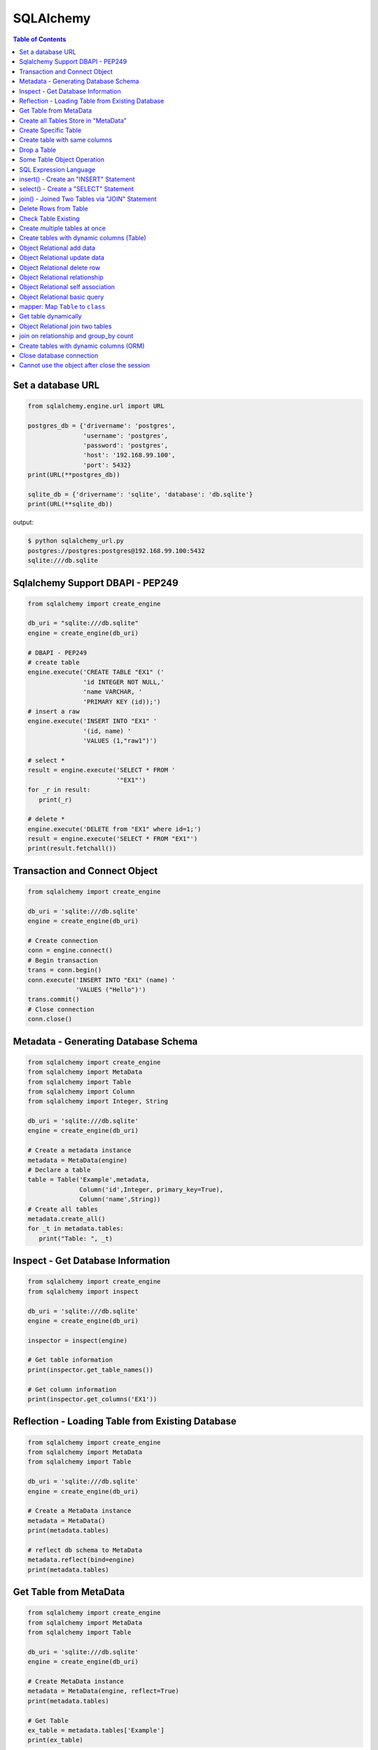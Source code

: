 .. meta::
    :description lang=en: Collect useful snippets of SQLAlchemy
    :keywords: Python, Python3, SQLAlchemy Cheat Sheet

==========
SQLAlchemy
==========

.. contents:: Table of Contents
    :backlinks: none


Set a database URL
-------------------

.. code-block:: python

    from sqlalchemy.engine.url import URL

    postgres_db = {'drivername': 'postgres',
                   'username': 'postgres',
                   'password': 'postgres',
                   'host': '192.168.99.100',
                   'port': 5432}
    print(URL(**postgres_db))

    sqlite_db = {'drivername': 'sqlite', 'database': 'db.sqlite'}
    print(URL(**sqlite_db))

output:

.. code-block:: bash

    $ python sqlalchemy_url.py
    postgres://postgres:postgres@192.168.99.100:5432
    sqlite:///db.sqlite


Sqlalchemy Support DBAPI - PEP249
-----------------------------------

.. code-block:: python

    from sqlalchemy import create_engine

    db_uri = "sqlite:///db.sqlite"
    engine = create_engine(db_uri)

    # DBAPI - PEP249
    # create table
    engine.execute('CREATE TABLE "EX1" ('
                   'id INTEGER NOT NULL,'
                   'name VARCHAR, '
                   'PRIMARY KEY (id));')
    # insert a raw
    engine.execute('INSERT INTO "EX1" '
                   '(id, name) '
                   'VALUES (1,"raw1")')

    # select *
    result = engine.execute('SELECT * FROM '
                            '"EX1"')
    for _r in result:
       print(_r)

    # delete *
    engine.execute('DELETE from "EX1" where id=1;')
    result = engine.execute('SELECT * FROM "EX1"')
    print(result.fetchall())


Transaction and Connect Object
--------------------------------

.. code-block:: python

    from sqlalchemy import create_engine

    db_uri = 'sqlite:///db.sqlite'
    engine = create_engine(db_uri)

    # Create connection
    conn = engine.connect()
    # Begin transaction
    trans = conn.begin()
    conn.execute('INSERT INTO "EX1" (name) '
                 'VALUES ("Hello")')
    trans.commit()
    # Close connection
    conn.close()


Metadata - Generating Database Schema
--------------------------------------

.. code-block:: python

    from sqlalchemy import create_engine
    from sqlalchemy import MetaData
    from sqlalchemy import Table
    from sqlalchemy import Column
    from sqlalchemy import Integer, String

    db_uri = 'sqlite:///db.sqlite'
    engine = create_engine(db_uri)

    # Create a metadata instance
    metadata = MetaData(engine)
    # Declare a table
    table = Table('Example',metadata,
                  Column('id',Integer, primary_key=True),
                  Column('name',String))
    # Create all tables
    metadata.create_all()
    for _t in metadata.tables:
       print("Table: ", _t)

Inspect - Get Database Information
------------------------------------

.. code-block:: python

    from sqlalchemy import create_engine
    from sqlalchemy import inspect

    db_uri = 'sqlite:///db.sqlite'
    engine = create_engine(db_uri)

    inspector = inspect(engine)

    # Get table information
    print(inspector.get_table_names())

    # Get column information
    print(inspector.get_columns('EX1'))


Reflection - Loading Table from Existing Database
---------------------------------------------------

.. code-block:: python

    from sqlalchemy import create_engine
    from sqlalchemy import MetaData
    from sqlalchemy import Table

    db_uri = 'sqlite:///db.sqlite'
    engine = create_engine(db_uri)

    # Create a MetaData instance
    metadata = MetaData()
    print(metadata.tables)

    # reflect db schema to MetaData
    metadata.reflect(bind=engine)
    print(metadata.tables)

Get Table from MetaData
------------------------

.. code-block:: python

    from sqlalchemy import create_engine
    from sqlalchemy import MetaData
    from sqlalchemy import Table

    db_uri = 'sqlite:///db.sqlite'
    engine = create_engine(db_uri)

    # Create MetaData instance
    metadata = MetaData(engine, reflect=True)
    print(metadata.tables)

    # Get Table
    ex_table = metadata.tables['Example']
    print(ex_table)


Create all Tables Store in "MetaData"
--------------------------------------

.. code-block:: python

    from sqlalchemy import create_engine
    from sqlalchemy import MetaData
    from sqlalchemy import Table
    from sqlalchemy import Column
    from sqlalchemy import Integer, String

    db_uri = 'sqlite:///db.sqlite'
    engine = create_engine(db_uri)
    meta = MetaData(engine)

    # Register t1, t2 to metadata
    t1 = Table('EX1', meta,
               Column('id',Integer, primary_key=True),
               Column('name',String))

    t2 = Table('EX2', meta,
               Column('id',Integer, primary_key=True),
               Column('val',Integer))
    # Create all tables in meta
    meta.create_all()

Create Specific Table
-----------------------

.. code-block:: python

    from sqlalchemy import create_engine
    from sqlalchemy import MetaData
    from sqlalchemy import Table
    from sqlalchemy import Column
    from sqlalchemy import Integer, String

    db_uri = 'sqlite:///db.sqlite'
    engine = create_engine(db_uri)

    meta = MetaData(engine)
    t1 = Table('Table_1', meta,
               Column('id', Integer, primary_key=True),
               Column('name',String))
    t2 = Table('Table_2', meta,
               Column('id', Integer, primary_key=True),
               Column('val',Integer))
    t1.create()


Create table with same columns
-------------------------------

.. code-block:: python

    from sqlalchemy import (
        create_engine,
        inspect,
        Column,
        String,
        Integer)

    from sqlalchemy.ext.declarative import declarative_base

    db_url = "sqlite://"
    engine = create_engine(db_url)

    Base = declarative_base()

    class TemplateTable(object):
        id   = Column(Integer, primary_key=True)
        name = Column(String)
        age  = Column(Integer)

    class DowntownAPeople(TemplateTable, Base):
        __tablename__ = "downtown_a_people"

    class DowntownBPeople(TemplateTable, Base):
        __tablename__ = "downtown_b_people"

    Base.metadata.create_all(bind=engine)

    # check table exists
    ins = inspect(engine)
    for _t in ins.get_table_names():
        print(_t)


Drop a Table
-------------

.. code-block:: python

    from sqlalchemy import create_engine
    from sqlalchemy import MetaData
    from sqlalchemy import inspect
    from sqlalchemy import Table
    from sqlalchemy import Column, Integer, String
    from sqlalchemy.engine.url import URL

    db_url = {'drivername': 'postgres',
              'username': 'postgres',
              'password': 'postgres',
              'host': '192.168.99.100',
              'port': 5432}
    engine = create_engine(URL(**db_url))
    m = MetaData()
    table = Table('Test', m,
                  Column('id', Integer, primary_key=True),
                  Column('key', String, nullable=True),
                  Column('val', String))

    table.create(engine)
    inspector = inspect(engine)
    print('Test' in inspector.get_table_names())

    table.drop(engine)
    inspector = inspect(engine)
    print('Test' in inspector.get_table_names())

output:

.. code-block:: bash

    $ python sqlalchemy_drop.py
    $ True
    $ False


Some Table Object Operation
----------------------------

.. code-block:: python

    from sqlalchemy import MetaData
    from sqlalchemy import Table
    from sqlalchemy import Column
    from sqlalchemy import Integer, String

    meta = MetaData()
    t = Table('ex_table', meta,
              Column('id', Integer, primary_key=True),
              Column('key', String),
              Column('val', Integer))
    # Get Table Name
    print(t.name)

    # Get Columns
    print(t.columns.keys())

    # Get Column
    c = t.c.key
    print(c.name)
    # Or
    c = t.columns.key
    print(c.name)

    # Get Table from Column
    print(c.table)


SQL Expression Language
-------------------------

.. code-block:: python

    # Think Column as "ColumnElement"
    # Implement via overwrite special function
    from sqlalchemy import MetaData
    from sqlalchemy import Table
    from sqlalchemy import Column
    from sqlalchemy import Integer, String
    from sqlalchemy import or_

    meta = MetaData()
    table = Table('example', meta,
                  Column('id', Integer, primary_key=True),
                  Column('l_name', String),
                  Column('f_name', String))
    # sql expression binary object
    print(repr(table.c.l_name == 'ed'))
    # exhbit sql expression
    print(str(table.c.l_name == 'ed'))

    print(repr(table.c.f_name != 'ed'))

    # comparison operator
    print(repr(table.c.id > 3))

    # or expression
    print((table.c.id > 5) | (table.c.id < 2))
    # Equal to
    print(or_(table.c.id > 5, table.c.id < 2))

    # compare to None produce IS NULL
    print(table.c.l_name == None)
    # Equal to
    print(table.c.l_name.is_(None))

    # + means "addition"
    print(table.c.id + 5)
    # or means "string concatenation"
    print(table.c.l_name + "some name")

    # in expression
    print(table.c.l_name.in_(['a','b']))

insert() - Create an "INSERT" Statement
----------------------------------------

.. code-block:: python

    from sqlalchemy import create_engine
    from sqlalchemy import MetaData
    from sqlalchemy import Table
    from sqlalchemy import Column
    from sqlalchemy import Integer
    from sqlalchemy import String

    db_uri = 'sqlite:///db.sqlite'
    engine = create_engine(db_uri)

    # create table
    meta = MetaData(engine)
    table = Table('user', meta,
       Column('id', Integer, primary_key=True),
       Column('l_name', String),
       Column('f_name', String))
    meta.create_all()

    # insert data via insert() construct
    ins = table.insert().values(
          l_name='Hello',
          f_name='World')
    conn = engine.connect()
    conn.execute(ins)

    # insert multiple data
    conn.execute(table.insert(),[
       {'l_name':'Hi','f_name':'bob'},
       {'l_name':'yo','f_name':'alice'}])


select() - Create a "SELECT" Statement
---------------------------------------

.. code-block:: python

    from sqlalchemy import create_engine
    from sqlalchemy import MetaData
    from sqlalchemy import Table
    from sqlalchemy import select
    from sqlalchemy import or_

    db_uri = 'sqlite:///db.sqlite'
    engine = create_engine(db_uri)
    conn = engine.connect()

    meta = MetaData(engine,reflect=True)
    table = meta.tables['user']

    # select * from 'user'
    select_st = select([table]).where(
       table.c.l_name == 'Hello')
    res = conn.execute(select_st)
    for _row in res:
        print(_row)

    # or equal to
    select_st = table.select().where(
       table.c.l_name == 'Hello')
    res = conn.execute(select_st)
    for _row in res:
        print(_row)

    # combine with "OR"
    select_st = select([
       table.c.l_name,
       table.c.f_name]).where(or_(
          table.c.l_name == 'Hello',
          table.c.l_name == 'Hi'))
    res = conn.execute(select_st)
    for _row in res:
        print(_row)

    # combine with "ORDER_BY"
    select_st = select([table]).where(or_(
          table.c.l_name == 'Hello',
          table.c.l_name == 'Hi')).order_by(table.c.f_name)
    res = conn.execute(select_st)
    for _row in res:
        print(_row)

join() - Joined Two Tables via "JOIN" Statement
------------------------------------------------

.. code-block:: python

    from sqlalchemy import create_engine
    from sqlalchemy import MetaData
    from sqlalchemy import Table
    from sqlalchemy import Column
    from sqlalchemy import Integer
    from sqlalchemy import String
    from sqlalchemy import select

    db_uri = 'sqlite:///db.sqlite'
    engine = create_engine(db_uri)

    meta = MetaData(engine, reflect=True)
    email_t = Table('email_addr', meta,
          Column('id', Integer, primary_key=True),
          Column('email',String),
          Column('name',String))
    meta.create_all()

    # get user table
    user_t = meta.tables['user']

    # insert
    conn = engine.connect()
    conn.execute(email_t.insert(),[
       {'email':'ker@test','name':'Hi'},
       {'email':'yo@test','name':'Hello'}])
    # join statement
    join_obj = user_t.join(email_t,
               email_t.c.name == user_t.c.l_name)
    # using select_from
    sel_st = select(
       [user_t.c.l_name, email_t.c.email]).select_from(join_obj)
    res = conn.execute(sel_st)
    for _row in res:
        print(_row)

Delete Rows from Table
------------------------

.. code-block:: python

    from sqlalchemy import create_engine
    from sqlalchemy import MetaData

    db_uri = 'sqlite:///db.sqlite'
    engine = create_engine(db_uri)
    conn = engine.connect()

    meta = MetaData(engine, reflect=True)
    user_t = meta.tables['user']

    # select * from user_t
    sel_st = user_t.select()
    res = conn.execute(sel_st)
    for _row in res:
        print(_row)

    # delete l_name == 'Hello'
    del_st = user_t.delete().where(
          user_t.c.l_name == 'Hello')
    print('----- delete -----')
    res = conn.execute(del_st)

    # check rows has been delete
    sel_st = user_t.select()
    res = conn.execute(sel_st)
    for _row in res:
        print(_row)

Check Table Existing
----------------------

.. code-block:: python

    from sqlalchemy import create_engine
    from sqlalchemy import MetaData
    from sqlalchemy import Column
    from sqlalchemy import Integer, String
    from sqlalchemy import inspect
    from sqlalchemy.ext.declarative import declarative_base

    Modal = declarative_base()
    class Example(Modal):
       __tablename__ = "ex_t"
       id = Column(Integer, primary_key=True)
       name = Column(String(20))

    db_uri = 'sqlite:///db.sqlite'
    engine = create_engine(db_uri)
    Modal.metadata.create_all(engine)

    # check register table exist to Modal
    for _t in Modal.metadata.tables:
        print(_t)

    # check all table in database
    meta = MetaData(engine, reflect=True)
    for _t in meta.tables:
        print(_t)

    # check table names exists via inspect
    ins = inspect(engine)
    for _t in ins.get_table_names():
        print(_t)

Create multiple tables at once
-------------------------------

.. code-block:: python

    from sqlalchemy import create_engine
    from sqlalchemy import MetaData
    from sqlalchemy import Table
    from sqlalchemy import inspect
    from sqlalchemy import Column, String, Integer
    from sqlalchemy.engine.url import URL

    db = {'drivername': 'postgres',
          'username': 'postgres',
          'password': 'postgres',
          'host': '192.168.99.100',
          'port': 5432}

    url = URL(**db)
    engine = create_engine(url)

    metadata = MetaData()
    metadata.reflect(bind=engine)

    def create_table(name, metadata):
        tables = metadata.tables.keys()
        if name not in tables:
            table = Table(name, metadata,
                          Column('id', Integer, primary_key=True),
                          Column('key', String),
                          Column('val', Integer))
            table.create(engine)

    tables = ['table1', 'table2', 'table3']
    for _t in tables: create_table(_t, metadata)

    inspector = inspect(engine)
    print(inspector.get_table_names())

output:

.. code-block:: bash

    $ python sqlalchemy_create.py
    [u'table1', u'table2', u'table3']


Create tables with dynamic columns (Table)
--------------------------------------------

.. code-block:: python

    from sqlalchemy import create_engine
    from sqlalchemy import Column, Integer, String
    from sqlalchemy import Table
    from sqlalchemy import MetaData
    from sqlalchemy import inspect
    from sqlalchemy.engine.url import URL

    db_url = {'drivername': 'postgres',
              'username': 'postgres',
              'password': 'postgres',
              'host': '192.168.99.100',
              'port': 5432}

    engine = create_engine(URL(**db_url))

    def create_table(name, *cols):
        meta = MetaData()
        meta.reflect(bind=engine)
        if name in meta.tables: return

        table = Table(name, meta, *cols)
        table.create(engine)

    create_table('Table1',
                 Column('id', Integer, primary_key=True),
                 Column('name', String))
    create_table('Table2',
                 Column('id', Integer, primary_key=True),
                 Column('key', String),
                 Column('val', String))

    inspector = inspect(engine)
    for _t in inspector.get_table_names():
        print(_t)

output:

.. code-block:: bash

    $ python sqlalchemy_dynamic.py
    Table1
    Table2


Object Relational add data
----------------------------

.. code-block:: python

    from datetime import datetime

    from sqlalchemy import create_engine
    from sqlalchemy import Column, Integer, String, DateTime
    from sqlalchemy.orm import sessionmaker
    from sqlalchemy.exc import SQLAlchemyError
    from sqlalchemy.ext.declarative import declarative_base
    from sqlalchemy.engine.url import URL

    db_url = {'drivername': 'postgres',
              'username': 'postgres',
              'password': 'postgres',
              'host': '192.168.99.100',
              'port': 5432}
    engine = create_engine(URL(**db_url))

    Base = declarative_base()

    class TestTable(Base):
        __tablename__ = 'Test Table'
        id   = Column(Integer, primary_key=True)
        key  = Column(String, nullable=False)
        val  = Column(String)
        date = Column(DateTime, default=datetime.utcnow)

    # create tables
    Base.metadata.create_all(bind=engine)

    # create session
    Session = sessionmaker()
    Session.configure(bind=engine)
    session = Session()

    data = {'a': 5566, 'b': 9527, 'c': 183}
    try:
        for _key, _val in data.items():
            row = TestTable(key=_key, val=_val)
            session.add(row)
        session.commit()
    except SQLAlchemyError as e:
        print(e)
    finally:
        session.close()

Object Relational update data
------------------------------

.. code-block:: python

    from datetime import datetime

    from sqlalchemy import create_engine
    from sqlalchemy import Column, Integer, String, DateTime
    from sqlalchemy.orm import sessionmaker
    from sqlalchemy.exc import SQLAlchemyError
    from sqlalchemy.ext.declarative import declarative_base
    from sqlalchemy.engine.url import URL

    db_url = {'drivername': 'postgres',
              'username': 'postgres',
              'password': 'postgres',
              'host': '192.168.99.100',
              'port': 5432}
    engine = create_engine(URL(**db_url))
    Base = declarative_base()

    class TestTable(Base):
        __tablename__ = 'Test Table'
        id   = Column(Integer, primary_key=True)
        key  = Column(String, nullable=False)
        val  = Column(String)
        date = Column(DateTime, default=datetime.utcnow)

    # create tables
    Base.metadata.create_all(bind=engine)

    # create session
    Session = sessionmaker()
    Session.configure(bind=engine)
    session = Session()

    try:
        # add row to database
        row = TestTable(key="hello", val="world")
        session.add(row)
        session.commit()

        # update row to database
        row = session.query(TestTable).filter(
              TestTable.key == 'hello').first()
        print('original:', row.key, row.val)
        row.key = "Hello"
        row.val = "World"
        session.commit()

        # check update correct
        row = session.query(TestTable).filter(
              TestTable.key == 'Hello').first()
        print('update:', row.key, row.val)
    except SQLAlchemyError as e:
        print(e)
    finally:
        session.close()

output:

.. code-block:: bash

    $ python sqlalchemy_update.py
    original: hello world
    update: Hello World


Object Relational delete row
-----------------------------

.. code-block:: python

    from datetime import datetime

    from sqlalchemy import create_engine
    from sqlalchemy import Column, Integer, String, DateTime
    from sqlalchemy.orm import sessionmaker
    from sqlalchemy.exc import SQLAlchemyError
    from sqlalchemy.ext.declarative import declarative_base
    from sqlalchemy.engine.url import URL


    db_url = {'drivername': 'postgres',
            'username': 'postgres',
            'password': 'postgres',
            'host': '192.168.99.100',
            'port': 5432}
    engine = create_engine(URL(**db_url))
    Base = declarative_base()

    class TestTable(Base):
        __tablename__ = 'Test Table'
        id   = Column(Integer, primary_key=True)
        key  = Column(String, nullable=False)
        val  = Column(String)
        date = Column(DateTime, default=datetime.utcnow)

    # create tables
    Base.metadata.create_all(bind=engine)

    # create session
    Session = sessionmaker()
    Session.configure(bind=engine)
    session = Session()

    row = TestTable(key='hello', val='world')
    session.add(row)
    query = session.query(TestTable).filter(
            TestTable.key=='hello')
    print(query.first())
    query.delete()
    query = session.query(TestTable).filter(
            TestTable.key=='hello')
    print(query.all())

output:

.. code-block:: bash

    $ python sqlalchemy_delete.py
    <__main__.TestTable object at 0x104eb8f50>
    []

Object Relational relationship
-------------------------------

.. code-block:: python

    from sqlalchemy import Column, String, Integer, ForeignKey
    from sqlalchemy.orm import relationship
    from sqlalchemy.ext.declarative import declarative_base

    Base = declarative_base()

    class User(Base):
        __tablename__ = 'user'
        id = Column(Integer, primary_key=True)
        name = Column(String)
        addresses = relationship("Address", backref="user")

    class Address(Base):
        __tablename__ = 'address'
        id = Column(Integer, primary_key=True)
        email = Column(String)
        user_id = Column(Integer, ForeignKey('user.id'))

    u1 = User()
    a1 = Address()
    print(u1.addresses)
    print(a1.user)

    u1.addresses.append(a1)
    print(u1.addresses)
    print(a1.user)

output:

.. code-block:: bash

    $ python sqlalchemy_relationship.py
    []
    None
    [<__main__.Address object at 0x10c4edb50>]
    <__main__.User object at 0x10c4ed810>


Object Relational self association
-----------------------------------

.. code-block:: python

    import json

    from sqlalchemy import (
        Column,
        Integer,
        String,
        ForeignKey,
        Table)

    from sqlalchemy.orm import (
        sessionmaker,
        relationship)

    from sqlalchemy.ext.declarative import declarative_base

    base = declarative_base()

    association = Table("Association", base.metadata,
        Column('left', Integer, ForeignKey('node.id'), primary_key=True),
        Column('right', Integer, ForeignKey('node.id'), primary_key=True))

    class Node(base):
        __tablename__ = 'node'
        id = Column(Integer, primary_key=True)
        label = Column(String)
        friends = relationship('Node',
                               secondary=association,
                               primaryjoin=id==association.c.left,
                               secondaryjoin=id==association.c.right,
                               backref='left')
        def to_json(self):
            return dict(id=self.id,
                        friends=[_.label for _ in self.friends])

    nodes = [Node(label='node_{}'.format(_)) for _ in range(0, 3)]
    nodes[0].friends.extend([nodes[1], nodes[2]])
    nodes[1].friends.append(nodes[2])

    print('----> right')
    print(json.dumps([_.to_json() for _ in nodes], indent=2))

    print('----> left')
    print(json.dumps([_n.to_json() for _n in nodes[1].left], indent=2))

output:

.. code-block:: bash

    ----> right
    [
      {
        "friends": [
          "node_1",
          "node_2"
        ],
        "id": null
      },
      {
        "friends": [
          "node_2"
        ],
        "id": null
      },
      {
        "friends": [],
        "id": null
      }
    ]
    ----> left
    [
      {
        "friends": [
          "node_1",
          "node_2"
        ],
        "id": null
      }
    ]


Object Relational basic query
------------------------------

.. code-block:: python

    from datetime import datetime

    from sqlalchemy import create_engine
    from sqlalchemy import Column, String, Integer, DateTime
    from sqlalchemy import or_
    from sqlalchemy import desc
    from sqlalchemy.orm import sessionmaker
    from sqlalchemy.exc import SQLAlchemyError
    from sqlalchemy.ext.declarative import declarative_base
    from sqlalchemy.engine.url import URL

    db_url = {'drivername': 'postgres',
              'username': 'postgres',
              'password': 'postgres',
              'host': '192.168.99.100',
              'port': 5432}

    Base = declarative_base()

    class User(Base):
        __tablename__ = 'User'
        id       = Column(Integer, primary_key=True)
        name     = Column(String, nullable=False)
        fullname = Column(String, nullable=False)
        birth    = Column(DateTime)

    # create tables
    engine = create_engine(URL(**db_url))
    Base.metadata.create_all(bind=engine)

    users = [
        User(name='ed',
             fullname='Ed Jones',
             birth=datetime(1989,7,1)),
        User(name='wendy',
             fullname='Wendy Williams',
             birth=datetime(1983,4,1)),
        User(name='mary',
             fullname='Mary Contrary',
             birth=datetime(1990,1,30)),
        User(name='fred',
             fullname='Fred Flinstone',
             birth=datetime(1977,3,12)),
        User(name='justin',
             fullname="Justin Bieber")]

    # create session
    Session = sessionmaker()
    Session.configure(bind=engine)
    session = Session()

    # add_all
    session.add_all(users)
    session.commit()

    print("----> order_by(id):")
    query = session.query(User).order_by(User.id)
    for _row in query.all():
        print(_row.name, _row.fullname, _row.birth)

    print("\n----> order_by(desc(id)):")
    query = session.query(User).order_by(desc(User.id))
    for _row in query.all():
        print(_row.name, _row.fullname, _row.birth)

    print("\n----> order_by(date):")
    query = session.query(User).order_by(User.birth)
    for _row in query.all():
        print(_row.name, _row.fullname, _row.birth)

    print("\n----> EQUAL:")
    query = session.query(User).filter(User.id == 2)
    _row = query.first()
    print(_row.name, _row.fullname, _row.birth)

    print("\n----> NOT EQUAL:")
    query = session.query(User).filter(User.id != 2)
    for _row in query.all():
        print(_row.name, _row.fullname, _row.birth)

    print("\n----> IN:")
    query = session.query(User).filter(User.name.in_(['ed', 'wendy']))
    for _row in query.all():
        print(_row.name, _row.fullname, _row.birth)

    print("\n----> NOT IN:")
    query = session.query(User).filter(~User.name.in_(['ed', 'wendy']))
    for _row in query.all():
        print(_row.name, _row.fullname, _row.birth)

    print("\n----> AND:")
    query = session.query(User).filter(
            User.name=='ed', User.fullname=='Ed Jones')
    _row = query.first()
    print(_row.name, _row.fullname, _row.birth)

    print("\n----> OR:")
    query = session.query(User).filter(
            or_(User.name=='ed', User.name=='wendy'))
    for _row in query.all():
        print(_row.name, _row.fullname, _row.birth)

    print("\n----> NULL:")
    query = session.query(User).filter(User.birth == None)
    for _row in query.all():
        print(_row.name, _row.fullname)

    print("\n----> NOT NULL:")
    query = session.query(User).filter(User.birth != None)
    for _row in query.all():
        print(_row.name, _row.fullname)

    print("\n----> LIKE")
    query = session.query(User).filter(User.name.like('%ed%'))
    for _row in query.all():
        print(_row.name, _row.fullname)

output:

.. code-block:: bash

    ----> order_by(id):
    ed Ed Jones 1989-07-01 00:00:00
    wendy Wendy Williams 1983-04-01 00:00:00
    mary Mary Contrary 1990-01-30 00:00:00
    fred Fred Flinstone 1977-03-12 00:00:00
    justin Justin Bieber None

    ----> order_by(desc(id)):
    justin Justin Bieber None
    fred Fred Flinstone 1977-03-12 00:00:00
    mary Mary Contrary 1990-01-30 00:00:00
    wendy Wendy Williams 1983-04-01 00:00:00
    ed Ed Jones 1989-07-01 00:00:00

    ----> order_by(date):
    fred Fred Flinstone 1977-03-12 00:00:00
    wendy Wendy Williams 1983-04-01 00:00:00
    ed Ed Jones 1989-07-01 00:00:00
    mary Mary Contrary 1990-01-30 00:00:00
    justin Justin Bieber None

    ----> EQUAL:
    wendy Wendy Williams 1983-04-01 00:00:00

    ----> NOT EQUAL:
    ed Ed Jones 1989-07-01 00:00:00
    mary Mary Contrary 1990-01-30 00:00:00
    fred Fred Flinstone 1977-03-12 00:00:00
    justin Justin Bieber None

    ----> IN:
    ed Ed Jones 1989-07-01 00:00:00
    wendy Wendy Williams 1983-04-01 00:00:00

    ----> NOT IN:
    mary Mary Contrary 1990-01-30 00:00:00
    fred Fred Flinstone 1977-03-12 00:00:00
    justin Justin Bieber None

    ----> AND:
    ed Ed Jones 1989-07-01 00:00:00

    ----> OR:
    ed Ed Jones 1989-07-01 00:00:00
    wendy Wendy Williams 1983-04-01 00:00:00

    ----> NULL:
    justin Justin Bieber

    ----> NOT NULL:
    ed Ed Jones
    wendy Wendy Williams
    mary Mary Contrary
    fred Fred Flinstone

    ----> LIKE
    ed Ed Jones
    fred Fred Flinstone

mapper: Map ``Table`` to ``class``
-----------------------------------

.. code-block:: python

    from sqlalchemy import (
        create_engine,
        Table,
        MetaData,
        Column,
        Integer,
        String,
        ForeignKey)

    from sqlalchemy.orm import (
        mapper,
        relationship,
        sessionmaker)

    # classical mapping: map "table" to "class"
    db_url = 'sqlite://'
    engine = create_engine(db_url)

    meta = MetaData(bind=engine)

    user = Table('User', meta,
                 Column('id', Integer, primary_key=True),
                 Column('name', String),
                 Column('fullname', String),
                 Column('password', String))

    addr = Table('Address', meta,
                 Column('id', Integer, primary_key=True),
                 Column('email', String),
                 Column('user_id', Integer, ForeignKey('User.id')))

    # map table to class
    class User(object):
        def __init__(self, name, fullname, password):
            self.name = name
            self.fullname = fullname
            self.password = password

    class Address(object):
        def __init__(self, email):
            self.email = email

    mapper(User, user, properties={
           'addresses': relationship(Address, backref='user')})
    mapper(Address, addr)

    # create table
    meta.create_all()

    # create session
    Session = sessionmaker()
    Session.configure(bind=engine)
    session = Session()

    u = User(name='Hello', fullname='HelloWorld', password='ker')
    a = Address(email='hello@hello.com')
    u.addresses.append(a)
    try:
        session.add(u)
        session.commit()

        # query result
        u = session.query(User).filter(User.name == 'Hello').first()
        print(u.name, u.fullname, u.password)

    finally:
        session.close()

output:

.. code-block:: bash

    $ python map_table_class.py
    Hello HelloWorld ker


Get table dynamically
----------------------

.. code-block:: python

    from sqlalchemy import (
        create_engine,
        MetaData,
        Table,
        inspect,
        Column,
        String,
        Integer)

    from sqlalchemy.orm import (
        mapper,
        scoped_session,
        sessionmaker)

    db_url = "sqlite://"
    engine = create_engine(db_url)
    metadata = MetaData(engine)

    class TableTemp(object):
        def __init__(self, name):
            self.name = name

    def get_table(name):
        if name in metadata.tables:
            table = metadata.tables[name]
        else:
            table = Table(name, metadata,
                    Column('id', Integer, primary_key=True),
                    Column('name', String))
            table.create(engine)

        cls = type(name.title(), (TableTemp,), {})
        mapper(cls, table)
        return cls

    # get table first times
    t = get_table('Hello')

    # get table secone times
    t = get_table('Hello')

    Session = scoped_session(sessionmaker(bind=engine))
    try:
        Session.add(t(name='foo'))
        Session.add(t(name='bar'))
        for _ in Session.query(t).all():
            print(_.name)
    except Exception as e:
        Session.rollback()
    finally:
        Session.close()

output:

.. code-block:: bash

    $ python get_table.py
    foo
    bar


Object Relational join two tables
----------------------------------

.. code-block:: python

    from sqlalchemy import create_engine
    from sqlalchemy import Column, Integer, String, ForeignKey
    from sqlalchemy.orm import relationship
    from sqlalchemy.engine.url import URL
    from sqlalchemy.orm import sessionmaker
    from sqlalchemy.ext.declarative import declarative_base

    Base = declarative_base()

    class User(Base):
        __tablename__ = 'user'
        id    = Column(Integer, primary_key=True)
        name  = Column(String)
        addresses = relationship("Address", backref="user")

    class Address(Base):
        __tablename__ = 'address'
        id = Column(Integer, primary_key=True)
        email = Column(String)
        user_id = Column(Integer, ForeignKey('user.id'))

    db_url = {'drivername': 'postgres',
              'username': 'postgres',
              'password': 'postgres',
              'host': '192.168.99.100',
              'port': 5432}

    # create engine
    engine = create_engine(URL(**db_url))

    # create tables
    Base.metadata.create_all(bind=engine)

    # create session
    Session = sessionmaker()
    Session.configure(bind=engine)
    session = Session()

    user = User(name='user1')
    mail1 = Address(email='user1@foo.com')
    mail2 = Address(email='user1@bar.com')
    user.addresses.extend([mail1, mail2])

    session.add(user)
    session.add_all([mail1, mail2])
    session.commit()

    query = session.query(Address, User).join(User)
    for _a, _u in query.all():
        print(_u.name, _a.email)

output:

.. code-block:: bash

    $ python sqlalchemy_join.py
    user1 user1@foo.com
    user1 user1@bar.com


join on relationship and group_by count
----------------------------------------

.. code-block:: python

    from sqlalchemy import (
        create_engine,
        Column,
        String,
        Integer,
        ForeignKey,
        func)

    from sqlalchemy.orm import (
        relationship,
        sessionmaker,
        scoped_session)

    from sqlalchemy.ext.declarative import declarative_base

    db_url = 'sqlite://'
    engine = create_engine(db_url)

    Base = declarative_base()

    class Parent(Base):
        __tablename__ = 'parent'
        id       = Column(Integer, primary_key=True)
        name     = Column(String)
        children = relationship('Child', back_populates='parent')

    class Child(Base):
        __tablename__ = 'child'
        id        = Column(Integer, primary_key=True)
        name      = Column(String)
        parent_id = Column(Integer, ForeignKey('parent.id'))
        parent    = relationship('Parent', back_populates='children')

    Base.metadata.create_all(bind=engine)
    Session = scoped_session(sessionmaker(bind=engine))

    p1 = Parent(name="Alice")
    p2 = Parent(name="Bob")

    c1 = Child(name="foo")
    c2 = Child(name="bar")
    c3 = Child(name="ker")
    c4 = Child(name="cat")

    p1.children.extend([c1, c2, c3])
    p2.children.append(c4)

    try:
        Session.add(p1)
        Session.add(p2)
        Session.commit()

        # count number of children
        q = Session.query(Parent, func.count(Child.id))\
                   .join(Child)\
                   .group_by(Parent.id)

        # print result
        for _p, _c in q.all():
            print('parent: {}, num_child: {}'.format(_p.name, _c))
    finally:
        Session.remove()

output:

.. code-block:: bash

    $ python join_group_by.py
    parent: Alice, num_child: 3
    parent: Bob, num_child: 1


Create tables with dynamic columns (ORM)
------------------------------------------

.. code-block:: python

    from sqlalchemy import create_engine
    from sqlalchemy import Column, Integer, String
    from sqlalchemy import inspect
    from sqlalchemy.engine.url import URL
    from sqlalchemy.ext.declarative import declarative_base

    db_url = {'drivername': 'postgres',
              'username': 'postgres',
              'password': 'postgres',
              'host': '192.168.99.100',
              'port': 5432}

    engine = create_engine(URL(**db_url))
    Base = declarative_base()

    def create_table(name, cols):
        Base.metadata.reflect(engine)
        if name in Base.metadata.tables: return

        table = type(name, (Base,), cols)
        table.__table__.create(bind=engine)

    create_table('Table1', {
                 '__tablename__': 'Table1',
                 'id': Column(Integer, primary_key=True),
                 'name': Column(String)})

    create_table('Table2', {
                 '__tablename__': 'Table2',
                 'id': Column(Integer, primary_key=True),
                 'key': Column(String),
                 'val': Column(String)})

    inspector = inspect(engine)
    for _t in inspector.get_table_names():
        print(_t)

output:

.. code-block:: bash

    $ python sqlalchemy_dynamic_orm.py
    Table1
    Table2


Close database connection
--------------------------

.. code-block:: python

    from sqlalchemy import (
        create_engine,
        event,
        Column,
        Integer)

    from sqlalchemy.orm import sessionmaker
    from sqlalchemy.ext.declarative import declarative_base

    engine = create_engine('sqlite://')
    base = declarative_base()

    @event.listens_for(engine, 'engine_disposed')
    def receive_engine_disposed(engine):
        print("engine dispose")

    class Table(base):
        __tablename__ = 'example table'
        id = Column(Integer, primary_key=True)

    base.metadata.create_all(bind=engine)
    session = sessionmaker(bind=engine)()

    try:
        try:
            row = Table()
            session.add(row)
        except Exception as e:
            session.rollback()
            raise
        finally:
            session.close()
    finally:
        engine.dispose()

output:

.. code-block:: bash

    $ python db_dispose.py
    engine dispose

.. warning::

    Be careful. Close *session* does not mean close database connection.
    SQLAlchemy *session* generally represents the *transactions*, not connections.


Cannot use the object after close the session
-----------------------------------------------

.. code-block:: python

    from __future__ import print_function

    from sqlalchemy import (
        create_engine,
        Column,
        String,
        Integer)

    from sqlalchemy.orm import sessionmaker
    from sqlalchemy.ext.declarative import declarative_base


    url = 'sqlite://'
    engine = create_engine(url)
    base = declarative_base()

    class Table(base):
        __tablename__ = 'table'
        id  = Column(Integer, primary_key=True)
        key = Column(String)
        val = Column(String)

    base.metadata.create_all(bind=engine)
    session = sessionmaker(bind=engine)()

    try:
        t = Table(key="key", val="val")
        try:
            print(t.key, t.val)
            session.add(t)
            session.commit()
        except Exception as e:
            print(e)
            session.rollback()
        finally:
            session.close()

        print(t.key, t.val) # exception raise from here
    except Exception as e:
        print("Cannot use the object after close the session")
    finally:
        engine.dispose()

output:

.. code-block:: bash

    $ python sql.py
    key val
    Cannot use the object after close the session
